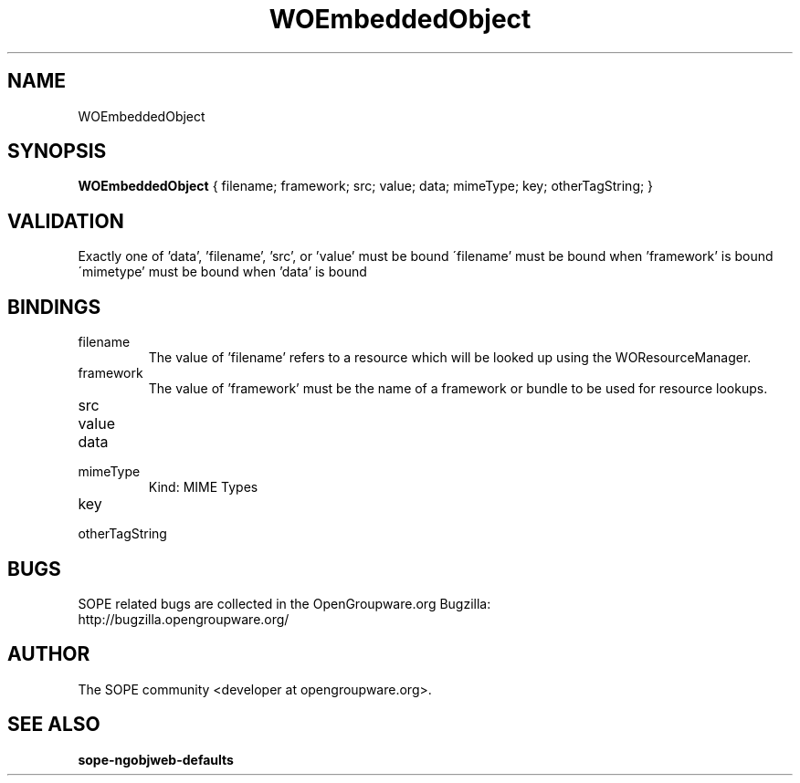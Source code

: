 .TH WOEmbeddedObject 3 "June 2006" "SOPE" "SOPE Dynamic Element Reference"
.\" DO NOT EDIT: this file got autogenerated using woapi2man from:
.\"   ../DynamicElements/WOEmbeddedObject.api
.\" 
.\" Copyright (C) 2006 SKYRIX Software AG. All rights reserved.
.\" ====================================================================
.\"
.\" Copyright (C) 2006 SKYRIX Software AG. All rights reserved.
.\"
.\" Check the COPYING file for further information.
.\"
.\" Created with the help of:
.\"   http://www.schweikhardt.net/man_page_howto.html
.\"

.SH NAME
WOEmbeddedObject

.SH SYNOPSIS
.B WOEmbeddedObject
{ filename;  framework;  src;  value;  data;  mimeType;  key;  otherTagString; }

.SH VALIDATION
Exactly one of 'data', 'filename', 'src', or 'value' must be bound
\'filename' must be bound when 'framework' is bound
\'mimetype' must be bound when 'data' is bound

.SH BINDINGS
.IP filename
The value of 'filename' refers to a resource which will be looked up using the WOResourceManager.
.IP framework
The value of 'framework' must be the name of a framework or bundle to be used for resource lookups.
.IP src
.IP value
.IP data
.IP mimeType
Kind: MIME Types
.IP key
.IP otherTagString

.SH BUGS
SOPE related bugs are collected in the OpenGroupware.org Bugzilla:
  http://bugzilla.opengroupware.org/

.SH AUTHOR
The SOPE community <developer at opengroupware.org>.

.SH SEE ALSO
.BR sope-ngobjweb-defaults

